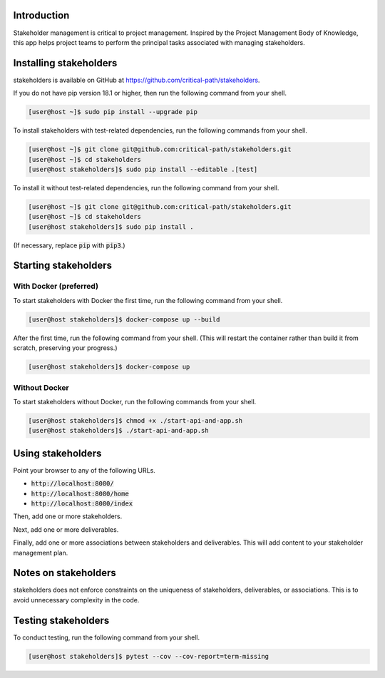 .. image:: https://travis-ci.com/critical-path/stakeholders.svg?branch=master
   :target: https://travis-ci.com/critical-path/stakeholders

.. image:: https://coveralls.io/repos/github/critical-path/stakeholders/badge.svg?branch=master
   :target: https://coveralls.io/github/critical-path/stakeholders?branch=master

.. image:: https://readthedocs.org/projects/stakeholders/badge/?version=latest
   :target: https://stakeholders.readthedocs.io/en/latest/?badge=latest
   :alt: Documentation Status

Introduction
============

Stakeholder management is critical to project management.  Inspired by the Project Management Body of Knowledge, this app helps project teams to perform the principal tasks associated with managing stakeholders.


Installing stakeholders
=======================

stakeholders is available on GitHub at https://github.com/critical-path/stakeholders.

If you do not have pip version 18.1 or higher, then run the following command from your shell.

.. code-block:: console

   [user@host ~]$ sudo pip install --upgrade pip

To install stakeholders with test-related dependencies, run the following commands from your shell.

.. code-block:: console

   [user@host ~]$ git clone git@github.com:critical-path/stakeholders.git
   [user@host ~]$ cd stakeholders
   [user@host stakeholders]$ sudo pip install --editable .[test]

To install it without test-related dependencies, run the following command from your shell.

.. code-block:: console

   [user@host ~]$ git clone git@github.com:critical-path/stakeholders.git
   [user@host ~]$ cd stakeholders
   [user@host stakeholders]$ sudo pip install .

(If necessary, replace :code:`pip` with :code:`pip3`.)


Starting stakeholders
=====================

With Docker (preferred)
-----------------------

To start stakeholders with Docker the first time, run the following command from your shell.

.. code-block:: console

   [user@host stakeholders]$ docker-compose up --build

After the first time, run the following command from your shell.  (This will restart the container rather than build it from scratch, preserving your progress.)

.. code-block:: console

   [user@host stakeholders]$ docker-compose up

Without Docker
--------------

To start stakeholders without Docker, run the following commands from your shell.

.. code-block:: console

   [user@host stakeholders]$ chmod +x ./start-api-and-app.sh
   [user@host stakeholders]$ ./start-api-and-app.sh


Using stakeholders
==================

Point your browser to any of the following URLs.

* :code:`http://localhost:8080/`
* :code:`http://localhost:8080/home`
* :code:`http://localhost:8080/index`

Then, add one or more stakeholders.

Next, add one or more deliverables.

Finally, add one or more associations between stakeholders and deliverables.  This will add content to your stakeholder management plan.


Notes on stakeholders
=====================

stakeholders does not enforce constraints on the uniqueness of stakeholders, deliverables, or associations.  This is to avoid unnecessary complexity in the code.


Testing stakeholders
====================

To conduct testing, run the following command from your shell.

.. code-block:: console

   [user@host stakeholders]$ pytest --cov --cov-report=term-missing
